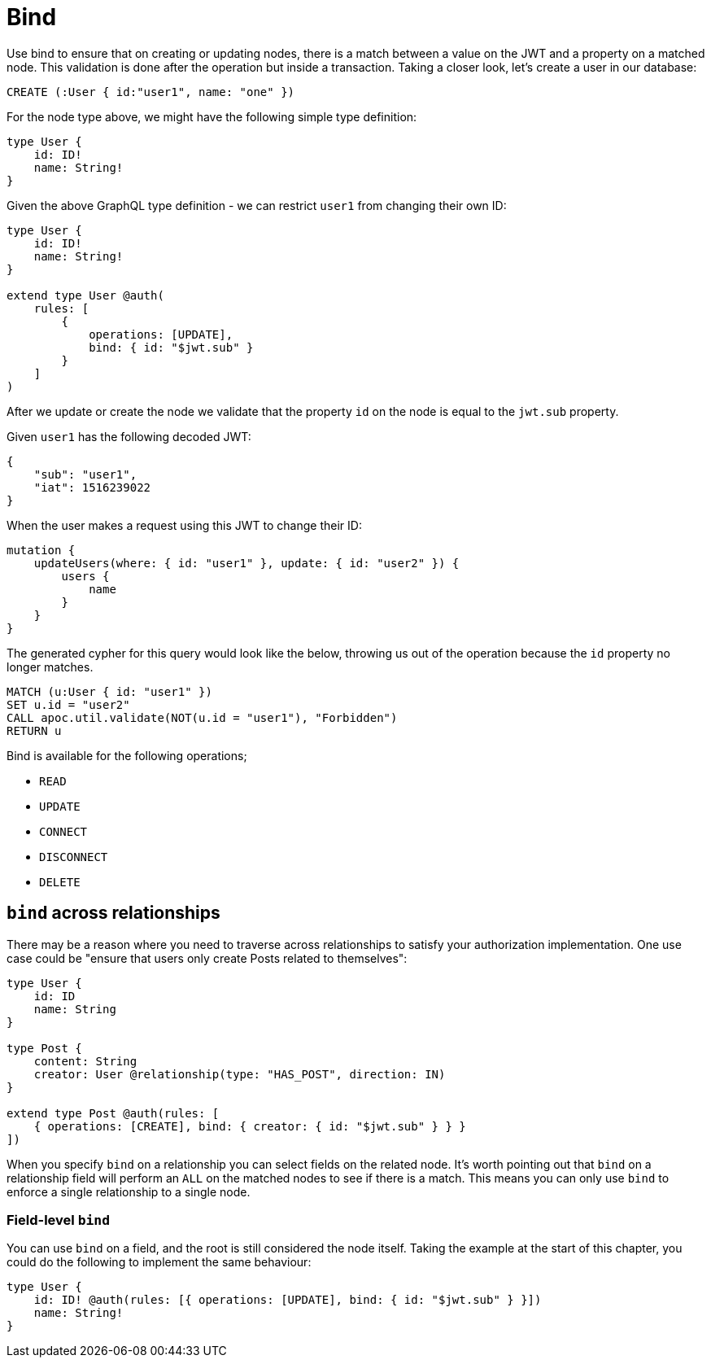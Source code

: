 [[auth-authorization-bind]]
= Bind

Use bind to ensure that on creating or updating nodes, there is a match between a value on the JWT and a property on a matched node. This validation is done after the operation but inside a transaction. Taking a closer look, let's create a user in our database:

[source, cypher]
----
CREATE (:User { id:"user1", name: "one" })
----

For the node type above, we might have the following simple type definition:

[source, graphql]
----
type User {
    id: ID!
    name: String!
}
----

Given the above GraphQL type definition - we can restrict `user1` from changing their own ID:

[source, graphql]
----
type User {
    id: ID!
    name: String!
}

extend type User @auth(
    rules: [
        {
            operations: [UPDATE],
            bind: { id: "$jwt.sub" }
        }
    ]
)
----

After we update or create the node we validate that the property `id` on the node is equal to the `jwt.sub` property.

Given `user1` has the following decoded JWT:

[source, json]
----
{
    "sub": "user1",
    "iat": 1516239022
}
----

When the user makes a request using this JWT to change their ID:

[source, graphql]
----
mutation {
    updateUsers(where: { id: "user1" }, update: { id: "user2" }) {
        users {
            name
        }
    }
}
----

The generated cypher for this query would look like the below, throwing us out of the operation because the `id` property no longer matches.

[source, cypher]
----
MATCH (u:User { id: "user1" })
SET u.id = "user2"
CALL apoc.util.validate(NOT(u.id = "user1"), "Forbidden")
RETURN u
----

Bind is available for the following operations;

- `READ`
- `UPDATE`
- `CONNECT`
- `DISCONNECT`
- `DELETE`

== `bind` across relationships

There may be a reason where you need to traverse across relationships to satisfy your authorization implementation. One use case could be "ensure that users only create Posts related to themselves":

[source, graphql]
----
type User {
    id: ID
    name: String
}

type Post {
    content: String
    creator: User @relationship(type: "HAS_POST", direction: IN)
}

extend type Post @auth(rules: [
    { operations: [CREATE], bind: { creator: { id: "$jwt.sub" } } }
])
----

When you specify `bind` on a relationship you can select fields on the related node. It's worth pointing out that `bind` on a relationship field will perform an `ALL` on the matched nodes to see if there is a match. This means you can only use `bind` to enforce a single relationship to a single node.

=== Field-level `bind`

You can use `bind` on a field, and the root is still considered the node itself. Taking the example at the start of this chapter, you could do the following to implement the same behaviour:

[source, graphql]
----
type User {
    id: ID! @auth(rules: [{ operations: [UPDATE], bind: { id: "$jwt.sub" } }])
    name: String!
}
----
